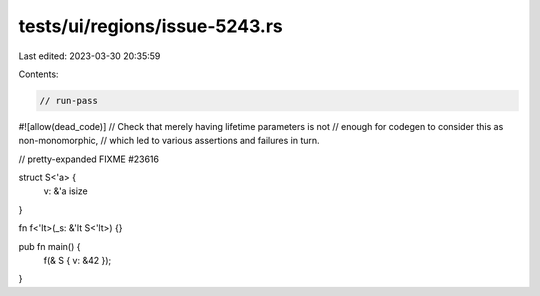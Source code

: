 tests/ui/regions/issue-5243.rs
==============================

Last edited: 2023-03-30 20:35:59

Contents:

.. code-block:: rs

    // run-pass
#![allow(dead_code)]
// Check that merely having lifetime parameters is not
// enough for codegen to consider this as non-monomorphic,
// which led to various assertions and failures in turn.

// pretty-expanded FIXME #23616

struct S<'a> {
    v: &'a isize
}

fn f<'lt>(_s: &'lt S<'lt>) {}

pub fn main() {
    f(& S { v: &42 });
}


